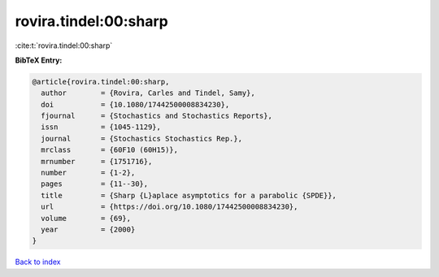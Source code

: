 rovira.tindel:00:sharp
======================

:cite:t:`rovira.tindel:00:sharp`

**BibTeX Entry:**

.. code-block:: bibtex

   @article{rovira.tindel:00:sharp,
     author        = {Rovira, Carles and Tindel, Samy},
     doi           = {10.1080/17442500008834230},
     fjournal      = {Stochastics and Stochastics Reports},
     issn          = {1045-1129},
     journal       = {Stochastics Stochastics Rep.},
     mrclass       = {60F10 (60H15)},
     mrnumber      = {1751716},
     number        = {1-2},
     pages         = {11--30},
     title         = {Sharp {L}aplace asymptotics for a parabolic {SPDE}},
     url           = {https://doi.org/10.1080/17442500008834230},
     volume        = {69},
     year          = {2000}
   }

`Back to index <../By-Cite-Keys.rst>`_

